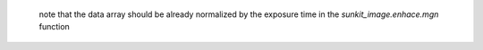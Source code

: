  note that the data array should be already normalized by the exposure time in the `sunkit_image.enhace.mgn` function
